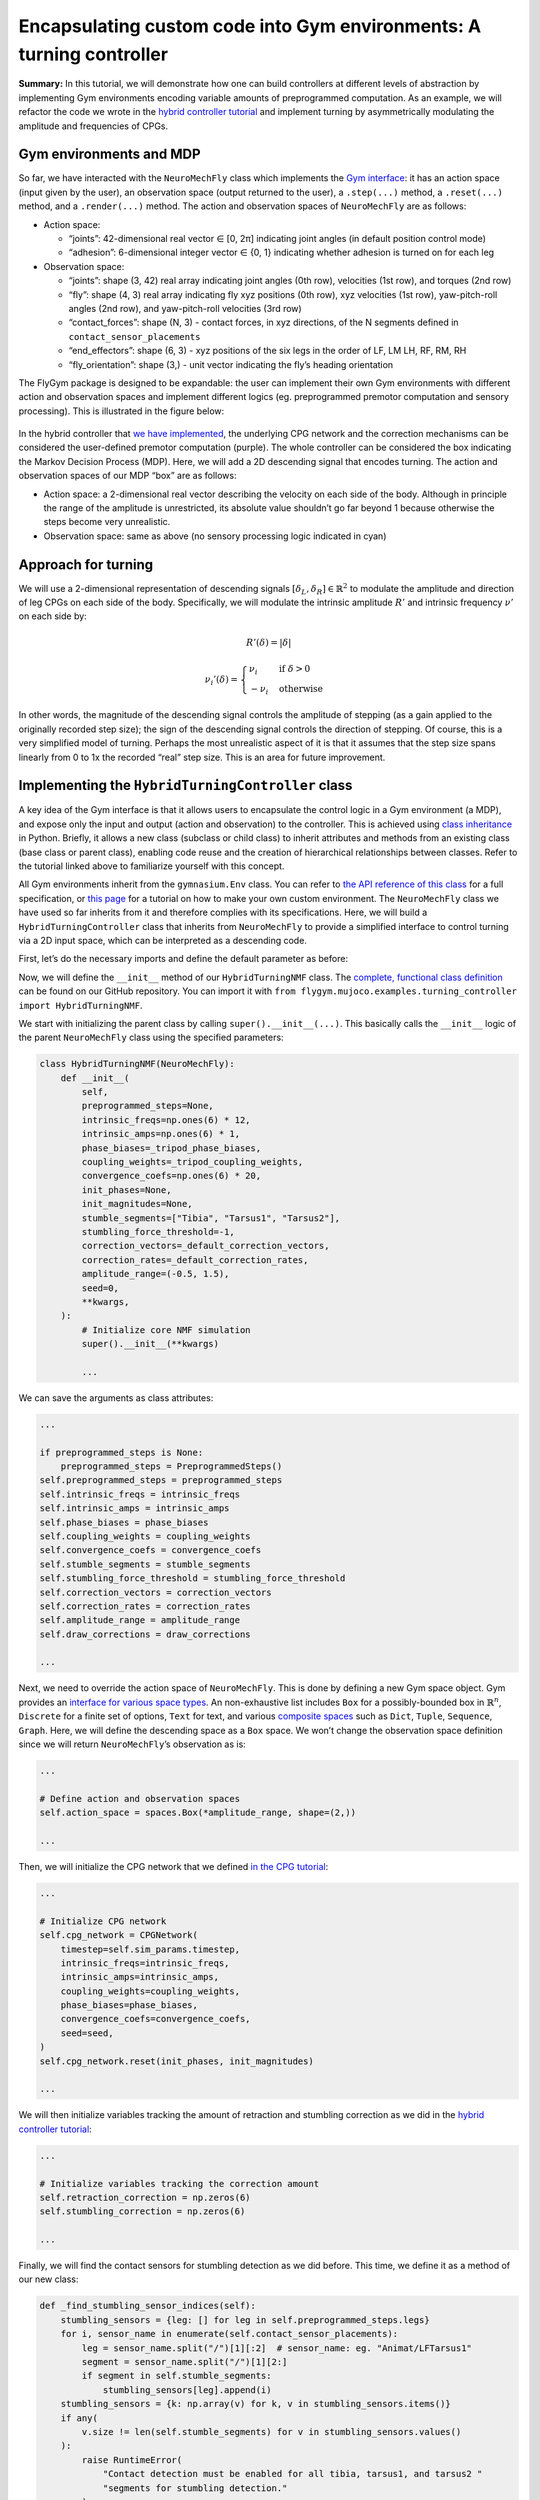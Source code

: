 Encapsulating custom code into Gym environments: A turning controller
=====================================================================

**Summary:** In this tutorial, we will demonstrate how one can build
controllers at different levels of abstraction by implementing Gym
environments encoding variable amounts of preprogrammed computation. As
an example, we will refactor the code we wrote in the `hybrid controller
tutorial <https://neuromechfly.org/tutorials/hybrid_controller.html#building-a-hybrid-controller>`__
and implement turning by asymmetrically modulating the amplitude and frequencies of CPGs.

Gym environments and MDP
------------------------

So far, we have interacted with the ``NeuroMechFly`` class which
implements the `Gym interface <https://gymnasium.farama.org/>`__: it has
an action space (input given by the user), an observation space (output
returned to the user), a ``.step(...)`` method, a ``.reset(...)``
method, and a ``.render(...)`` method. The action and observation spaces
of ``NeuroMechFly`` are as follows:

-  Action space:

   -  “joints”: 42-dimensional real vector ∈ [0, 2π] indicating joint
      angles (in default position control mode)
   -  “adhesion”: 6-dimensional integer vector ∈ {0, 1} indicating
      whether adhesion is turned on for each leg

-  Observation space:

   -  “joints”: shape (3, 42) real array indicating joint angles (0th
      row), velocities (1st row), and torques (2nd row)
   -  “fly”: shape (4, 3) real array indicating fly xyz positions (0th
      row), xyz velocities (1st row), yaw-pitch-roll angles (2nd row),
      and yaw-pitch-roll velocities (3rd row)
   -  “contact_forces”: shape (N, 3) - contact forces, in xyz
      directions, of the N segments defined in
      ``contact_sensor_placements``
   -  “end_effectors”: shape (6, 3) - xyz positions of the six legs in
      the order of LF, LM LH, RF, RM, RH
   -  “fly_orientation”: shape (3,) - unit vector indicating the fly’s
      heading orientation

The FlyGym package is designed to be expandable: the user can implement
their own Gym environments with different action and observation spaces
and implement different logics (eg. preprogrammed premotor computation
and sensory processing). This is illustrated in the figure below:

.. figure :: https://github.com/NeLy-EPFL/_media/blob/main/flygym/mdp.png?raw=true
   :width: 600

In the hybrid controller that `we have
implemented <https://neuromechfly.org/tutorials/hybrid_controller.html#building-a-hybrid-controller>`__,
the underlying CPG network and the correction mechanisms can be
considered the user-defined premotor computation (purple). The whole
controller can be considered the box indicating the Markov Decision
Process (MDP). Here, we will add a 2D descending signal that encodes
turning. The action and observation spaces of our MDP “box” are
as follows:

-  Action space: a 2-dimensional real vector describing the velocity on
   each side of the body. Although in principle the range of the amplitude is
   unrestricted, its absolute value shouldn’t go far beyond 1 because
   otherwise the steps become very unrealistic.
-  Observation space: same as above (no sensory processing logic
   indicated in cyan)

Approach for turning
--------------------

We will use a 2-dimensional representation of descending signals
:math:`[\delta_L, \delta_R] \in \mathbb{R}^2` to modulate the amplitude
and direction of leg CPGs on each side of the body. Specifically, we will modulate the
intrinsic amplitude :math:`R'` and intrinsic frequency :math:`\nu'` on each side by:

.. math::


   R'(\delta) = |\delta|

.. math::


   \nu_i'(\delta) = \begin{cases}
   \nu_i   & \text{if } \delta>0\\
   -\nu_i  & \text{otherwise}
   \end{cases}

In other words, the magnitude of the descending signal controls the
amplitude of stepping (as a gain applied to the originally recorded step
size); the sign of the descending signal controls the direction of
stepping. Of course, this is a very simplified model of turning. Perhaps
the most unrealistic aspect of it is that it assumes that the step size
spans linearly from 0 to 1x the recorded “real” step size. This is an
area for future improvement.

Implementing the ``HybridTurningController`` class
--------------------------------------------------

A key idea of the Gym interface is that it allows users to
encapsulate the control logic in a Gym environment (a MDP), and expose
only the input and output (action and observation) to the controller.
This is achieved using `class
inheritance <https://www.w3schools.com/python/python_inheritance.asp>`__
in Python. Briefly, it allows a new class (subclass or child class) to
inherit attributes and methods from an existing class (base class or
parent class), enabling code reuse and the creation of hierarchical
relationships between classes. Refer to the tutorial linked above to
familiarize yourself with this concept.

All Gym environments inherit from the ``gymnasium.Env`` class. You can
refer to `the API reference of this
class <https://gymnasium.farama.org/api/env/#gymnasium-env>`__ for a
full specification, or `this
page <https://gymnasium.farama.org/tutorials/gymnasium_basics/environment_creation/>`__
for a tutorial on how to make your own custom environment. The
``NeuroMechFly`` class we have used so far inherits from it and
therefore complies with its specifications. Here, we will build a
``HybridTurningController`` class that inherits from ``NeuroMechFly`` to
provide a simplified interface to control turning via a 2D input space,
which can be interpreted as a descending code.

First, let’s do the necessary imports and define the default parameter
as before:

.. code-block:: ipython3
    :linenos:

    import numpy as np
    import matplotlib.pyplot as plt
    from tqdm import trange
    from gymnasium import spaces
    from gymnasium.utils.env_checker import check_env
    
    from flygym.mujoco import Parameters, NeuroMechFly
    from flygym.mujoco.examples.common import PreprogrammedSteps
    from flygym.mujoco.examples.cpg_controller import CPGNetwork
    
    
    _tripod_phase_biases = np.pi * np.array(
        [
            [0, 1, 0, 1, 0, 1],
            [1, 0, 1, 0, 1, 0],
            [0, 1, 0, 1, 0, 1],
            [1, 0, 1, 0, 1, 0],
            [0, 1, 0, 1, 0, 1],
            [1, 0, 1, 0, 1, 0],
        ]
    )
    _tripod_coupling_weights = (_tripod_phase_biases > 0) * 10
    
    _default_correction_vectors = {
        # "leg pos": (Coxa, Coxa_roll, Coxa_yaw, Femur, Fimur_roll, Tibia, Tarsus1)
        "F": np.array([0, 0, 0, -0.02, 0, 0.016, 0]),
        "M": np.array([-0.015, 0, 0, 0.004, 0, 0.01, -0.008]),
        "H": np.array([0, 0, 0, -0.01, 0, 0.005, 0]),
    }
    _default_correction_rates = {"retraction": (500, 1000 / 3), "stumbling": (2000, 500)}

Now, we will define the ``__init__`` method of our ``HybridTurningNMF``
class. The `complete, functional class
definition <https://github.com/NeLy-EPFL/flygym/blob/main/flygym/mujoco/examples/hybrid_turning_controller.py>`__
can be found on our GitHub repository. You can import it with
``from flygym.mujoco.examples.turning_controller import HybridTurningNMF``.

We start with initializing the parent class by calling
``super().__init__(...)``. This basically calls the ``__init__`` logic
of the parent ``NeuroMechFly`` class using the specified parameters:

.. code:: python

   class HybridTurningNMF(NeuroMechFly):
       def __init__(
           self,
           preprogrammed_steps=None,
           intrinsic_freqs=np.ones(6) * 12,
           intrinsic_amps=np.ones(6) * 1,
           phase_biases=_tripod_phase_biases,
           coupling_weights=_tripod_coupling_weights,
           convergence_coefs=np.ones(6) * 20,
           init_phases=None,
           init_magnitudes=None,
           stumble_segments=["Tibia", "Tarsus1", "Tarsus2"],
           stumbling_force_threshold=-1,
           correction_vectors=_default_correction_vectors,
           correction_rates=_default_correction_rates,
           amplitude_range=(-0.5, 1.5),
           seed=0,
           **kwargs,
       ):
           # Initialize core NMF simulation
           super().__init__(**kwargs)

           ...

We can save the arguments as class attributes:

.. code:: python

           ...
           
           if preprogrammed_steps is None:
               preprogrammed_steps = PreprogrammedSteps()
           self.preprogrammed_steps = preprogrammed_steps
           self.intrinsic_freqs = intrinsic_freqs
           self.intrinsic_amps = intrinsic_amps
           self.phase_biases = phase_biases
           self.coupling_weights = coupling_weights
           self.convergence_coefs = convergence_coefs
           self.stumble_segments = stumble_segments
           self.stumbling_force_threshold = stumbling_force_threshold
           self.correction_vectors = correction_vectors
           self.correction_rates = correction_rates
           self.amplitude_range = amplitude_range
           self.draw_corrections = draw_corrections

           ...

Next, we need to override the action space of ``NeuroMechFly``. This is
done by defining a new Gym space object. Gym provides an `interface for
various space types <https://gymnasium.farama.org/api/spaces/>`__. An
non-exhaustive list includes ``Box`` for a possibly-bounded box in
:math:`\mathbb{R}^n`, ``Discrete`` for a finite set of options, ``Text``
for text, and various `composite
spaces <https://gymnasium.farama.org/api/spaces/composite/>`__ such as
``Dict``, ``Tuple``, ``Sequence``, ``Graph``. Here, we will define the
descending space as a ``Box`` space. We won’t change the observation
space definition since we will return ``NeuroMechFly``\ ’s observation
as is:

.. code:: python

           ...

           # Define action and observation spaces
           self.action_space = spaces.Box(*amplitude_range, shape=(2,))

           ...

Then, we will initialize the CPG network that we defined `in the CPG
tutorial <https://neuromechfly.org/tutorials/cpg_controller.html>`__:

.. code:: python

           ...
           
           # Initialize CPG network
           self.cpg_network = CPGNetwork(
               timestep=self.sim_params.timestep,
               intrinsic_freqs=intrinsic_freqs,
               intrinsic_amps=intrinsic_amps,
               coupling_weights=coupling_weights,
               phase_biases=phase_biases,
               convergence_coefs=convergence_coefs,
               seed=seed,
           )
           self.cpg_network.reset(init_phases, init_magnitudes)

           ...

We will then initialize variables tracking the amount of retraction and stumbling
correction as we did in the `hybrid controller tutorial <https://neuromechfly.org/tutorials/hybrid_controller.html>`__:

.. code:: python

           ...

           # Initialize variables tracking the correction amount
           self.retraction_correction = np.zeros(6)
           self.stumbling_correction = np.zeros(6)

           ...

Finally, we will find the contact sensors for stumbling detection as we
did before. This time, we define it as a method of our new class:

.. code:: python

       def _find_stumbling_sensor_indices(self):
           stumbling_sensors = {leg: [] for leg in self.preprogrammed_steps.legs}
           for i, sensor_name in enumerate(self.contact_sensor_placements):
               leg = sensor_name.split("/")[1][:2]  # sensor_name: eg. "Animat/LFTarsus1"
               segment = sensor_name.split("/")[1][2:]
               if segment in self.stumble_segments:
                   stumbling_sensors[leg].append(i)
           stumbling_sensors = {k: np.array(v) for k, v in stumbling_sensors.items()}
           if any(
               v.size != len(self.stumble_segments) for v in stumbling_sensors.values()
           ):
               raise RuntimeError(
                   "Contact detection must be enabled for all tibia, tarsus1, and tarsus2 "
                   "segments for stumbling detection."
               )
           return stumbling_sensors

… and we can all it in ``__init__``. This concludes the definition of
our ``__init__`` method:

.. code:: python

           ...
           
           # Find stumbling sensors
           self.stumbling_sensors = self._find_stumbling_sensor_indices()

Next, we shall define the ``reset`` method of our
``HybridTurningController`` class. This involves resetting the
underlying ``NeuroMechFly`` simulation — as before, we will call
``super().reset(...)`` to drop in the reset method of the parent class.
Then, we will reset the CPG network and the stumbling amounts. Note that
the ``**kwargs`` argument is required to fully comply with the Gym API.
In general, this gives the user more flexibility to pass additional
arguments when initializing the Gym environment.

.. code:: python

       def reset(self, seed=None, init_phases=None, init_magnitudes=None, **kwargs):
           obs, info = super().reset(seed=seed)
           self.cpg_network.random_state = np.random.RandomState(seed)
           self.cpg_network.reset(init_phases, init_magnitudes)
           self.retraction_correction = np.zeros(6)
           self.stumbling_correction = np.zeros(6)
           return obs, info

Now, we are ready to implement the most important ``step`` method. We
start by updating the intrinsic amplitudes and frequencies of the CPGs
as formulated above:

.. code:: python

       def step(self, action):
           """Step the simulation forward one timestep.
           
           Parameters
           ----------
           action : np.ndarray
               Array of shape (2,) containing descending signal encoding
               turning.
           """
           # update CPG parameters
           amps = np.repeat(np.abs(action[:, np.newaxis]), 3, axis=1).flatten()
           freqs = self.intrinsic_freqs.copy()
           freqs[:3] *= 1 if action[0] > 0 else -1
           freqs[3:] *= 1 if action[1] > 0 else -1
           self.cpg_network.intrinsic_amps = amps
           self.cpg_network.intrinsic_freqs = freqs

We will once again use ``super()`` to call the ``get_observation``
method of the parent ``NeuroMechFly`` class:

.. code:: python

           ...

           # get current observation
           obs = super().get_observation()
           
           ...

Next, we check whether the condition is met for the retraction of any
leg. To do this, we define a helper method:

.. code:: python

       def _retraction_rule_find_leg(self, obs):
           """Returns the index of the leg that needs to be retracted, or None
           if none applies."""
           end_effector_z_pos = obs["fly"][0][2] - obs["end_effectors"][:, 2]
           end_effector_z_pos_sorted_idx = np.argsort(end_effector_z_pos)
           end_effector_z_pos_sorted = end_effector_z_pos[end_effector_z_pos_sorted_idx]
           if end_effector_z_pos_sorted[-1] > end_effector_z_pos_sorted[-3] + 0.05:
               leg_to_correct_retraction = end_effector_z_pos_sorted_idx[-1]
           else:
               leg_to_correct_retraction = None
           return leg_to_correct_retraction

... and call it in the ``step`` method:

.. code:: python

           ...

           # Retraction rule: is any leg stuck in a gap and needing to be retracted?
           leg_to_correct_retraction = self._retraction_rule_find_leg(obs)

           ...

Next, we can step the CPG:

.. code:: python

           ...
           
           self.cpg_network.step()

           ...

Then, we write a loop to go through each of the legs. In this loop, we
update the correction amount for both the retraction rule and the
stumbling rule. As before, we assign the retraction rule priority. We
then calculate the target joint angles using the preprogrammed step
class and decide whether adhesion should be turned off for swinging:

.. code:: python

           ...
           
           joints_angles = []
           adhesion_onoff = []
           for i, leg in enumerate(self.preprogrammed_steps.legs):
               # update retraction correction amounts
               self.retraction_correction[i] = self._update_correction_amount(
                   condition=(i == leg_to_correct_retraction),
                   curr_amount=self.retraction_correction[i],
                   correction_rates=self.correction_rates["retraction"],
                   viz_segment=f"{leg}Tibia" if self.draw_corrections else None,
               )
               # update stumbling correction amounts
               self.stumbling_correction[i] = self._update_correction_amount(
                   condition=self._stumbling_rule_check_condition(obs, leg),
                   curr_amount=self.stumbling_correction[i],
                   correction_rates=self.correction_rates["stumbling"],
                   viz_segment=f"{leg}Femur" if self.draw_corrections else None,
               )
               # get net correction amount
               net_correction = self._get_net_correction(
                   self.retraction_correction[i], self.stumbling_correction[i]
               )

               # get target angles from CPGs and apply correction
               my_joints_angles = self.preprogrammed_steps.get_joint_angles(
                   leg,
                   self.cpg_network.curr_phases[i],
                   self.cpg_network.curr_magnitudes[i],
               )
               my_joints_angles += net_correction * self.correction_vectors[leg[1]]
               joints_angles.append(my_joints_angles)

               # get adhesion on/off signal
               my_adhesion_onoff = self.preprogrammed_steps.get_adhesion_onoff(
                   leg, self.cpg_network.curr_phases[i]
               )
               adhesion_onoff.append(my_adhesion_onoff)

           ...

This requires three helper methods:

.. code:: python

       def _stumbling_rule_check_condition(self, obs, leg):
           """Return True if the leg is stumbling, False otherwise."""
           # update stumbling correction amounts
           contact_forces = obs["contact_forces"][self.stumbling_sensors[leg], :]
           fly_orientation = obs["fly_orientation"]
           # force projection should be negative if against fly orientation
           force_proj = np.dot(contact_forces, fly_orientation)
           return (force_proj < self.stumbling_force_threshold).any()

       def _get_net_correction(self, retraction_correction, stumbling_correction):
           """Retraction correction has priority."""
           if retraction_correction > 0:
               return retraction_correction
           return stumbling_correction

       def _update_correction_amount(
           self, condition, curr_amount, correction_rates, viz_segment
       ):
           """Update correction amount and color code leg segment.
           
           Parameters
           ----------
           condition : bool
               Whether the correction condition is met.
           curr_amount : float
               Current correction amount.
           correction_rates : Tuple[float, float]
               Correction rates for increment and decrement.
           viz_segment : str
               Name of the segment to color code. If None, no color coding is
               done.
           
           Returns
           -------
           float
               Updated correction amount.
           """
           if condition:  # lift leg
               increment = correction_rates[0] * self.timestep
               new_amount = curr_amount + increment
               color = (0, 1, 0, 1)
           else:  # condition no longer met, lower leg
               decrement = correction_rates[1] * self.timestep
               new_amount = max(0, curr_amount - decrement)
               color = (1, 0, 0, 1)
           if viz_segment is not None:
               self.change_segment_color(viz_segment, color)
           return new_amount

Finally, we build the action dictionary (recall from our discussion on
Gym spaces above — this is a composite ``Dict`` space) and call the
``step`` method of the parent ``NeuroMechFly`` class using it. This
concludes the definition of our ``step`` method.

.. code:: python

           ...
           
           action = {
               "joints": np.array(np.concatenate(joints_angles)),
               "adhesion": np.array(adhesion_onoff).astype(int),
           }
           return super().step(action)

Let’s import this class and instantiate it:

.. code-block:: ipython3
    :linenos:

    from flygym.mujoco.examples.turning_controller import HybridTurningNMF
    
    run_time = 1
    timestep = 1e-4
    contact_sensor_placements = [
        f"{leg}{segment}"
        for leg in ["LF", "LM", "LH", "RF", "RM", "RH"]
        for segment in ["Tibia", "Tarsus1", "Tarsus2", "Tarsus3", "Tarsus4", "Tarsus5"]
    ]
    
    sim_params = Parameters(
        timestep=1e-4,
        render_mode="saved",
        render_camera="Animat/camera_top",
        render_playspeed=0.1,
        enable_adhesion=True,
        draw_adhesion=True,
        actuator_kp=20,
    )
    
    nmf = HybridTurningNMF(
        sim_params=sim_params,
        contact_sensor_placements=contact_sensor_placements,
        spawn_pos=(0, 0, 0.2),
    )

In fact, we can use Gymnasium’s ``env_checker`` utility to check if our
``HybridTurningNMF`` class fully complies with the Gym API. To do this,
``env_checker`` will reset our environment a few times with random
parameters and step it with random actions. It will then check if the
observations are as specified in the observation space definition. If no
exception is raised, we are in good shape.

.. code-block:: ipython3
    :linenos:

    check_env(nmf)


.. parsed-literal::

    /opt/homebrew/Caskroom/miniforge/base/envs/flygym0.2/lib/python3.11/site-packages/gymnasium/utils/env_checker.py:247: UserWarning: WARN: For Box action spaces, we recommend using a symmetric and normalized space (range=[-1, 1] or [0, 1]). See https://stable-baselines3.readthedocs.io/en/master/guide/rl_tips.html for more information.
      logger.warn(
    /opt/homebrew/Caskroom/miniforge/base/envs/flygym0.2/lib/python3.11/site-packages/gymnasium/utils/env_checker.py:225: UserWarning: WARN: A Box observation space minimum value is -infinity. This is probably too low.
      logger.warn(
    /opt/homebrew/Caskroom/miniforge/base/envs/flygym0.2/lib/python3.11/site-packages/gymnasium/utils/env_checker.py:229: UserWarning: WARN: A Box observation space maximum value is -infinity. This is probably too high.
      logger.warn(
    /opt/homebrew/Caskroom/miniforge/base/envs/flygym0.2/lib/python3.11/site-packages/gymnasium/utils/env_checker.py:321: UserWarning: WARN: Not able to test alternative render modes due to the environment not having a spec. Try instantialising the environment through gymnasium.make
      logger.warn(


Let’s run the simulation, applying a steady [1.2, 0.2] turn throughout.
We will also record the magnitude of the CPGs over time.

.. code-block:: ipython3
    :linenos:

    magnitude_hist = []
    obs, info = nmf.reset()
    for i in trange(int(run_time / nmf.sim_params.timestep)):
        curr_time = i * nmf.sim_params.timestep
        action = np.array([1.2, 0.2])
        obs, reward, terminated, truncated, info = nmf.step(action)
        nmf.render()
        magnitude_hist.append(nmf.cpg_network.curr_magnitudes.copy())


.. parsed-literal::

      100%|██████████| 10000/10000 [00:35<00:00, 285.38it/s]


Let’s visualize the time series of the CPG magnitudes. As expected,
three CPGs converge to a faster step while the others converge to a
smaller one.

.. code-block:: ipython3
    :linenos:

    t = np.arange(0, run_time, nmf.sim_params.timestep)
    fig, ax = plt.subplots(1, 1, figsize=(4, 3), tight_layout=True)
    for ts in np.array(magnitude_hist).T:
        ax.plot(t, ts)
    ax.set_xlabel("Time (s)")
    ax.set_ylabel("CPG magnitude")
    fig.savefig("./outputs/turning_cpg_magnitude.png")



.. figure :: https://github.com/NeLy-EPFL/_media/blob/main/flygym/turning_cpg_magnitude.png?raw=true
   :width: 400

Finally, let’s take a look at the video:

.. code-block:: ipython3
    :linenos:
    
    nmf.save_video("./outputs/hybrid_turning.mp4")


.. raw:: html

   <video src="https://raw.githubusercontent.com/NeLy-EPFL/_media/main/flygym/hybrid_turning.mp4" controls="controls" style="max-width: 500px;"></video>
